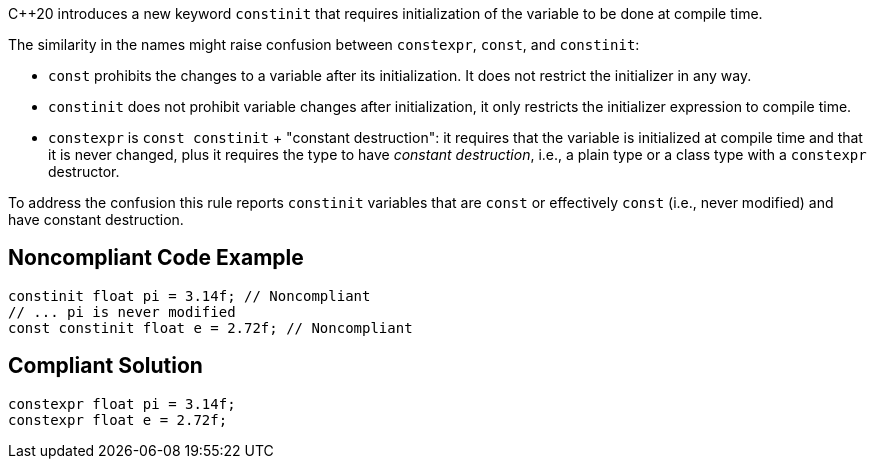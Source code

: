 {cpp}20 introduces a new keyword ``++constinit++`` that requires initialization of the variable to be done at compile time.


The similarity in the names might raise confusion between ``++constexpr++``, ``++const++``, and ``++constinit++``:

* ``++const++`` prohibits the changes to a variable after its initialization. It does not restrict the initializer in any way.
* ``++constinit++`` does not prohibit variable changes after initialization, it only restricts the initializer expression to compile time.
* ``++constexpr++`` is ``++const constinit++`` + "constant destruction": it requires that the variable is initialized at compile time and that it is never changed, plus it requires the type to have _constant destruction_, i.e., a plain type or a class type with a ``++constexpr++`` destructor.

To address the confusion this rule reports ``++constinit++`` variables that are ``++const++`` or effectively ``++const++`` (i.e., never modified) and have constant destruction.

== Noncompliant Code Example

----
constinit float pi = 3.14f; // Noncompliant
// ... pi is never modified
const constinit float e = 2.72f; // Noncompliant
----

== Compliant Solution

----
constexpr float pi = 3.14f;
constexpr float e = 2.72f;
----
